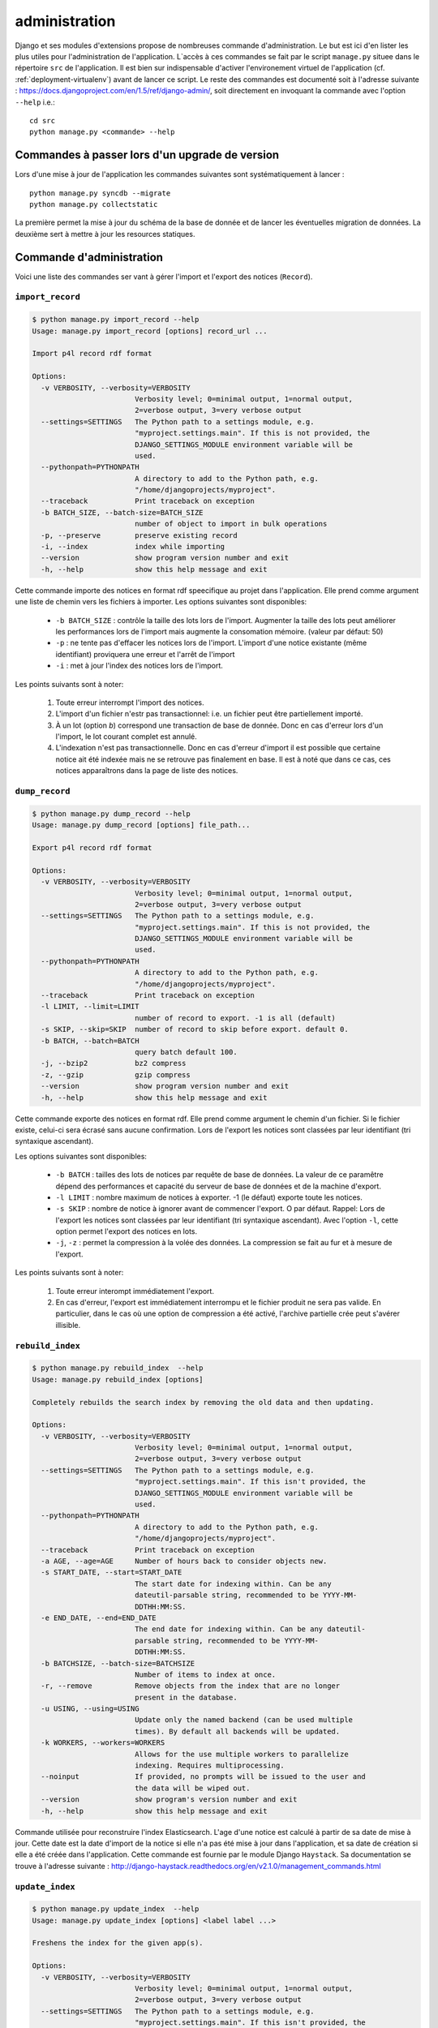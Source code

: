**************
administration
**************

Django et ses modules d'extensions propose de nombreuses commande d'administration. Le but est ici d'en lister les plus utiles pour l'administration de l'application.
L`accès à ces commandes se fait par le script ``manage.py`` situee dans le répertoire ``src`` de l'application.
Il est bien sur indispensable d'activer l'environement virtuel de l'application (cf. :ref:`deployment-virtualenv`) avant de lancer ce script.
Le reste des commandes est documenté soit à l'adresse suivante : https://docs.djangoproject.com/en/1.5/ref/django-admin/, soit directement en invoquant la commande avec l'option ``--help`` i.e.::

    cd src
    python manage.py <commande> --help
     

Commandes à passer lors d'un upgrade de version
===============================================

Lors d'une mise à jour de l'application les commandes suivantes sont systématiquement à lancer :
::

    python manage.py syncdb --migrate
    python manage.py collectstatic

La première permet la mise à jour du schéma de la base de donnée et de lancer les éventuelles migration de données.
La deuxième sert à mettre à jour les resources statiques.


Commande d'administration
=========================

Voici une liste des commandes ser vant à gérer l'import et l'export des notices (``Record``). 

``import_record``
-----------------

.. code-block:: bash

    $ python manage.py import_record --help     
    Usage: manage.py import_record [options] record_url ...

    Import p4l record rdf format
    
    Options:
      -v VERBOSITY, --verbosity=VERBOSITY
                            Verbosity level; 0=minimal output, 1=normal output,
                            2=verbose output, 3=very verbose output
      --settings=SETTINGS   The Python path to a settings module, e.g.
                            "myproject.settings.main". If this is not provided, the
                            DJANGO_SETTINGS_MODULE environment variable will be
                            used.
      --pythonpath=PYTHONPATH
                            A directory to add to the Python path, e.g.
                            "/home/djangoprojects/myproject".
      --traceback           Print traceback on exception
      -b BATCH_SIZE, --batch-size=BATCH_SIZE
                            number of object to import in bulk operations
      -p, --preserve        preserve existing record
      -i, --index           index while importing
      --version             show program version number and exit
      -h, --help            show this help message and exit


Cette commande importe des notices en format rdf speecifique au projet dans l'application. Elle prend comme argument une liste de chemin vers les fichiers à importer.
Les options suivantes sont disponibles:

  * ``-b BATCH_SIZE`` : contrôle la taille des lots lors de l'import.
    Augmenter la taille des lots peut améliorer les performances lors de l'import mais augmente la consomation mémoire.
    (valeur par défaut: 50)
    
  * ``-p`` : ne tente pas d'effacer les notices lors de l'import.
    L'import d'une notice existante (même identifiant) proviquera une erreur et l'arrêt de l'import
    
  * ``-i`` : met à jour l'index des notices lors de l'import.

Les points suivants sont à noter:

  #. Toute erreur interrompt l'import des notices.
  
  #. L'import d'un fichier n'estr pas transactionnel: i.e. un fichier peut être partiellement importé.
  
  #. À un lot (option `b`) correspond une transaction de base de donnée.
     Donc en cas d'erreur lors d'un l'import, le lot courant complet est annulé.
  
  #. L'indexation n'est pas transactionnelle.
     Donc en cas d'erreur d'import il est possible que certaine notice ait été indexée mais ne se retrouve pas finalement en base.
     Il est à noté que dans ce cas, ces notices apparaîtrons dans la page de liste des notices.


``dump_record``
---------------

.. code-block:: bash

    $ python manage.py dump_record --help
    Usage: manage.py dump_record [options] file_path...

    Export p4l record rdf format
    
    Options:
      -v VERBOSITY, --verbosity=VERBOSITY
                            Verbosity level; 0=minimal output, 1=normal output,
                            2=verbose output, 3=very verbose output
      --settings=SETTINGS   The Python path to a settings module, e.g.
                            "myproject.settings.main". If this is not provided, the
                            DJANGO_SETTINGS_MODULE environment variable will be
                            used.
      --pythonpath=PYTHONPATH
                            A directory to add to the Python path, e.g.
                            "/home/djangoprojects/myproject".
      --traceback           Print traceback on exception
      -l LIMIT, --limit=LIMIT
                            number of record to export. -1 is all (default)
      -s SKIP, --skip=SKIP  number of record to skip before export. default 0.
      -b BATCH, --batch=BATCH
                            query batch default 100.
      -j, --bzip2           bz2 compress
      -z, --gzip            gzip compress
      --version             show program version number and exit
      -h, --help            show this help message and exit
    

Cette commande exporte des notices en format rdf.  Elle prend comme argument le chemin d'un fichier. Si le fichier existe, celui-ci sera écrasé sans aucune confirmation.
Lors de l'export les notices sont classées par leur identifiant (tri syntaxique ascendant). 

Les options suivantes sont disponibles:

  * ``-b BATCH`` : tailles des lots de notices par requête de base de données. La valeur de ce paramêtre dépend des performances et capacité du serveur de base de données et de la machine d'export.
  * ``-l LIMIT`` : nombre maximum de notices à exporter. -1 (le défaut) exporte toute les notices.
  * ``-s SKIP`` : nombre de notice à ignorer avant de commencer l'export. O par défaut. Rappel: Lors de l'export les notices sont classées par leur identifiant (tri syntaxique ascendant).
    Avec l'option ``-l``, cette option permet l'export des notices en lots.
  * ``-j``, ``-z`` : permet la compression à la volée des données. La compression se fait au fur et à mesure de l'export.
  
Les points suivants sont à noter:

  #. Toute erreur interompt immédiatement l'export.
  #. En cas d'erreur, l'export est immédiatement interrompu et le fichier produit ne sera pas valide.
     En particulier, dans le cas où une option de compression a été activé, l'archive partielle crée peut s'avérer illisible.


``rebuild_index``
-----------------

.. code-block:: bash

    $ python manage.py rebuild_index  --help
    Usage: manage.py rebuild_index [options] 
    
    Completely rebuilds the search index by removing the old data and then updating.
    
    Options:
      -v VERBOSITY, --verbosity=VERBOSITY
                            Verbosity level; 0=minimal output, 1=normal output,
                            2=verbose output, 3=very verbose output
      --settings=SETTINGS   The Python path to a settings module, e.g.
                            "myproject.settings.main". If this isn't provided, the
                            DJANGO_SETTINGS_MODULE environment variable will be
                            used.
      --pythonpath=PYTHONPATH
                            A directory to add to the Python path, e.g.
                            "/home/djangoprojects/myproject".
      --traceback           Print traceback on exception
      -a AGE, --age=AGE     Number of hours back to consider objects new.
      -s START_DATE, --start=START_DATE
                            The start date for indexing within. Can be any
                            dateutil-parsable string, recommended to be YYYY-MM-
                            DDTHH:MM:SS.
      -e END_DATE, --end=END_DATE
                            The end date for indexing within. Can be any dateutil-
                            parsable string, recommended to be YYYY-MM-
                            DDTHH:MM:SS.
      -b BATCHSIZE, --batch-size=BATCHSIZE
                            Number of items to index at once.
      -r, --remove          Remove objects from the index that are no longer
                            present in the database.
      -u USING, --using=USING
                            Update only the named backend (can be used multiple
                            times). By default all backends will be updated.
      -k WORKERS, --workers=WORKERS
                            Allows for the use multiple workers to parallelize
                            indexing. Requires multiprocessing.
      --noinput             If provided, no prompts will be issued to the user and
                            the data will be wiped out.
      --version             show program's version number and exit
      -h, --help            show this help message and exit

Commande utilisée pour reconstruire l'index Elasticsearch. L'age d'une notice est calculé à partir de sa date de mise à jour.
Cette date est la date d'import de la notice si elle n'a pas été mise à jour dans l'application, et sa date de création si elle a été créée dans l'application. 
Cette commande est fournie par le module Django ``Haystack``. Sa documentation se trouve à l'adresse suivante : http://django-haystack.readthedocs.org/en/v2.1.0/management_commands.html

``update_index``
----------------

.. code-block:: bash

    $ python manage.py update_index  --help
    Usage: manage.py update_index [options] <label label ...>
    
    Freshens the index for the given app(s).
    
    Options:
      -v VERBOSITY, --verbosity=VERBOSITY
                            Verbosity level; 0=minimal output, 1=normal output,
                            2=verbose output, 3=very verbose output
      --settings=SETTINGS   The Python path to a settings module, e.g.
                            "myproject.settings.main". If this isn't provided, the
                            DJANGO_SETTINGS_MODULE environment variable will be
                            used.
      --pythonpath=PYTHONPATH
                            A directory to add to the Python path, e.g.
                            "/home/djangoprojects/myproject".
      --traceback           Print traceback on exception
      -a AGE, --age=AGE     Number of hours back to consider objects new.
      -s START_DATE, --start=START_DATE
                            The start date for indexing within. Can be any
                            dateutil-parsable string, recommended to be YYYY-MM-
                            DDTHH:MM:SS.
      -e END_DATE, --end=END_DATE
                            The end date for indexing within. Can be any dateutil-
                            parsable string, recommended to be YYYY-MM-
                            DDTHH:MM:SS.
      -b BATCHSIZE, --batch-size=BATCHSIZE
                            Number of items to index at once.
      -r, --remove          Remove objects from the index that are no longer
                            present in the database.
      -u USING, --using=USING
                            Update only the named backend (can be used multiple
                            times). By default all backends will be updated.
      -k WORKERS, --workers=WORKERS
                            Allows for the use multiple workers to parallelize
                            indexing. Requires multiprocessing.
      --version             show program's version number and exit
      -h, --help            show this help message and exit

Commande utilisée pour mettre à jour l'index Elasticsearch. L'age d'une notice est calculé à partir de sa date de mise à jour.
Cette date est la date d'import de la notice si elle n'a pas été mise à jour dans l'application, et sa date de création si elle a été créée dans l'application. 
Cette commande est fournie par le module Django ``Haystack``. Sa documentation se trouve à l'adresse suivante : http://django-haystack.readthedocs.org/en/v2.1.0/management_commands.html


console d'administration / gestion des utilisateurs
===================================================

Le back-office offre une console d'administration donnant accès en particulier à la gestion des utilisateurs.
On y accède par le lien ``admin`` dans l'en-tête des pages si on est connecté en tant qu'administrateur ou bien en allant directement à l'adresse ``<racine du site>/p4l/admin/``.


L'administration des utilisateurs se fait à l'adresse suivante : ``<racine du site>/p4l/admin/p4l/user/``.

L'administration des groupes d'utilisateurs se fait à l'adresse suivante: ``<racine du site>/p4l/admin/auth/group/``.


L'interface de gestion est assez classique et ne présente pas de difficulté particulière.


Pour qu'un utilisateur puisse créer et mettre à jour des enregistrements (``Records``), il faut qu'il ait les permissions d'ajout, de modification et d'effacement de tous les objets de l'application ``p4l``.
Le champ ``Permission de l'utilisateur`` doit donc comporter toutes les entrées de la forme ``p4l | <object> | <permission>``.


Pour faciliter la gestion de ces permissions, le plus simple est de créer un groupe ``utilisateurs``. On affectera à ce groupe toutes les permissions sur les objects de l'application ``p4l``.
il suffira ensuite de mettre les utilisateurs dans ce groupe (champ ``Groupes`` dans l'interface d'édition des utilisateurs). L'utilisateur héritera alors des parmissions du groupe.
 
